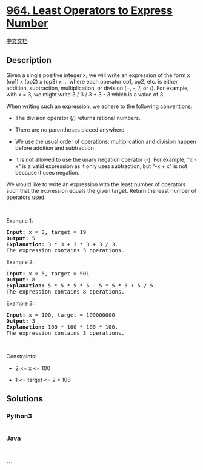 * [[https://leetcode.com/problems/least-operators-to-express-number][964.
Least Operators to Express Number]]
  :PROPERTIES:
  :CUSTOM_ID: least-operators-to-express-number
  :END:
[[./solution/0900-0999/0964.Least Operators to Express Number/README.org][中文文档]]

** Description
   :PROPERTIES:
   :CUSTOM_ID: description
   :END:

#+begin_html
  <p>
#+end_html

Given a single positive integer x, we will write an expression of the
form x (op1) x (op2) x (op3) x ... where each operator op1, op2, etc. is
either addition, subtraction, multiplication, or division (+, -, /, or
/). For example, with x = 3, we might write 3 / 3 / 3 + 3 - 3 which is a
value of 3.

#+begin_html
  </p>
#+end_html

#+begin_html
  <p>
#+end_html

When writing such an expression, we adhere to the following conventions:

#+begin_html
  </p>
#+end_html

#+begin_html
  <ul>
#+end_html

#+begin_html
  <li>
#+end_html

The division operator (/) returns rational numbers.

#+begin_html
  </li>
#+end_html

#+begin_html
  <li>
#+end_html

There are no parentheses placed anywhere.

#+begin_html
  </li>
#+end_html

#+begin_html
  <li>
#+end_html

We use the usual order of operations: multiplication and division happen
before addition and subtraction.

#+begin_html
  </li>
#+end_html

#+begin_html
  <li>
#+end_html

It is not allowed to use the unary negation operator (-). For example,
"x - x" is a valid expression as it only uses subtraction, but "-x + x"
is not because it uses negation.

#+begin_html
  </li>
#+end_html

#+begin_html
  </ul>
#+end_html

#+begin_html
  <p>
#+end_html

We would like to write an expression with the least number of operators
such that the expression equals the given target. Return the least
number of operators used.

#+begin_html
  </p>
#+end_html

#+begin_html
  <p>
#+end_html

 

#+begin_html
  </p>
#+end_html

#+begin_html
  <p>
#+end_html

Example 1:

#+begin_html
  </p>
#+end_html

#+begin_html
  <pre>
  <strong>Input:</strong> x = 3, target = 19
  <strong>Output:</strong> 5
  <strong>Explanation:</strong> 3 * 3 + 3 * 3 + 3 / 3.
  The expression contains 5 operations.
  </pre>
#+end_html

#+begin_html
  <p>
#+end_html

Example 2:

#+begin_html
  </p>
#+end_html

#+begin_html
  <pre>
  <strong>Input:</strong> x = 5, target = 501
  <strong>Output:</strong> 8
  <strong>Explanation:</strong> 5 * 5 * 5 * 5 - 5 * 5 * 5 + 5 / 5.
  The expression contains 8 operations.
  </pre>
#+end_html

#+begin_html
  <p>
#+end_html

Example 3:

#+begin_html
  </p>
#+end_html

#+begin_html
  <pre>
  <strong>Input:</strong> x = 100, target = 100000000
  <strong>Output:</strong> 3
  <strong>Explanation:</strong> 100 * 100 * 100 * 100.
  The expression contains 3 operations.
  </pre>
#+end_html

#+begin_html
  <p>
#+end_html

 

#+begin_html
  </p>
#+end_html

#+begin_html
  <p>
#+end_html

Constraints:

#+begin_html
  </p>
#+end_html

#+begin_html
  <ul>
#+end_html

#+begin_html
  <li>
#+end_html

2 <= x <= 100

#+begin_html
  </li>
#+end_html

#+begin_html
  <li>
#+end_html

1 <= target <= 2 * 108

#+begin_html
  </li>
#+end_html

#+begin_html
  </ul>
#+end_html

** Solutions
   :PROPERTIES:
   :CUSTOM_ID: solutions
   :END:

#+begin_html
  <!-- tabs:start -->
#+end_html

*** *Python3*
    :PROPERTIES:
    :CUSTOM_ID: python3
    :END:
#+begin_src python
#+end_src

*** *Java*
    :PROPERTIES:
    :CUSTOM_ID: java
    :END:
#+begin_src java
#+end_src

*** *...*
    :PROPERTIES:
    :CUSTOM_ID: section
    :END:
#+begin_example
#+end_example

#+begin_html
  <!-- tabs:end -->
#+end_html
